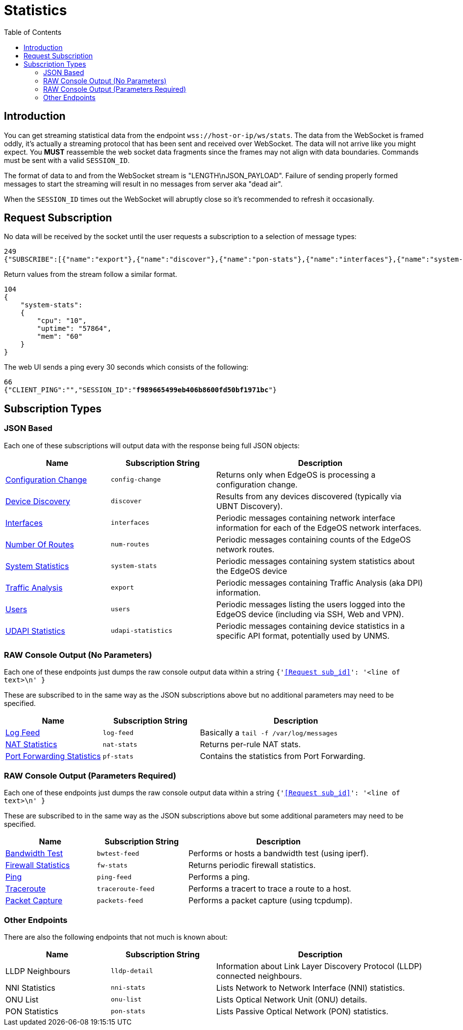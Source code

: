 = Statistics
:toc:

== Introduction

You can get streaming statistical data from the endpoint `wss://host-or-ip/ws/stats`. The data from the WebSocket is framed oddly, it's actually a streaming protocol that has been sent and received over WebSocket. The data will not arrive like you might expect. You *MUST* reassemble the web socket data fragments since the frames may not align with data boundaries. Commands must be sent with a valid `SESSION_ID`.

The format of data to and from the WebSocket stream is "LENGTH\nJSON_PAYLOAD". Failure of sending properly formed messages to start the streaming will result in no messages from server aka "dead air".

When the `SESSION_ID` times out the WebSocket will abruptly close so it's recommended to refresh it occasionally.

== Request Subscription

No data will be received by the socket until the user requests a subscription to a selection of message types:

[source,json]
----
249
{"SUBSCRIBE":[{"name":"export"},{"name":"discover"},{"name":"pon-stats"},{"name":"interfaces"},{"name":"system-stats"},{"name":"num-routes"},{"name":"config-change"},{"name":"users"}],"UNSUBSCRIBE":[],"SESSION_ID":"b5d5cfdb326c484abb00ca0d9effffff"}
----

Return values from the stream follow a similar format.

[source,json]
----
104
{
    "system-stats":
    {
        "cpu": "10",
        "uptime": "57864",
        "mem": "60"
    }
}
----

The web UI sends a ping every 30 seconds which consists of the following:

[source,json,subs="+quotes"]
----
66
{"CLIENT_PING":"","SESSION_ID":"*f989665499eb406b8600fd50bf1971bc*"}
----

== Subscription Types

=== JSON Based

Each one of these subscriptions will output data with the response being full JSON objects:

[cols="1,1,2", options="header"] 
|===
|Name
|Subscription String
|Description

|link:JSON%20-%20Configuration%20Change.adoc[Configuration Change]
|`config-change`
|Returns only when EdgeOS is processing a configuration change.

|link:JSON%20-%20Device%20Discovery.adoc[Device Discovery]
|`discover`
|Results from any devices discovered (typically via UBNT Discovery).

|link:JSON%20-%20Interfaces.adoc[Interfaces]
|`interfaces`
|Periodic messages containing network interface information for each of the EdgeOS network interfaces.

|link:JSON%20-%20Number%20Of%20Routes.adoc[Number Of Routes]
|`num-routes`
|Periodic messages containing counts of the EdgeOS network routes.

|link:JSON%20-%20System%20Statistics.adoc[System Statistics]
|`system-stats`
|Periodic messages containing system statistics about the EdgeOS device

|link:JSON%20-%20Traffic%20Analysis.adoc[Traffic Analysis]
|`export`
|Periodic messages containing Traffic Analysis (aka DPI) information.

|link:JSON%20-%20Users.adoc[Users]
|`users`
|Periodic messages listing the users logged into the EdgeOS device (including via SSH, Web and VPN).

|link:JSON%20-%20UDAPI%20Statistics.adoc[UDAPI Statistics]
|`udapi-statistics`
|Periodic messages containing device statistics in a specific API format, potentially used by UNMS.

|===

=== RAW Console Output (No Parameters)

Each one of these endpoints just dumps the raw console output data within a string `{'<<Request sub_id>>': '<line of text>\n' }`

These are subscribed to in the same way as the JSON subscriptions above but no additional parameters may need to be specified.

[cols="1,1,2", options="header"] 
|===
|Name
|Subscription String
|Description

|link:Raw%20-%20Log%20Feed.adoc[Log Feed]
|`log-feed`
|Basically a `tail -f /var/log/messages`

|link:Raw%20-%20NAT%20Statistics.adoc[NAT Statistics]
|`nat-stats`
|Returns per-rule NAT stats.

|link:Raw%20-%20Port%20Forwarding%20Statistics.adoc[Port Forwarding Statistics]
|`pf-stats`
|Contains the statistics from Port Forwarding.
|===

=== RAW Console Output (Parameters Required)

Each one of these endpoints just dumps the raw console output data within a string `{'<<Request sub_id>>': '<line of text>\n' }`

These are subscribed to in the same way as the JSON subscriptions above but some additional parameters may need to be specified.

[cols="1,1,2", options="header"] 
|===
|Name
|Subscription String
|Description

|link:Raw%20-%20Bandwidth%20Test.adoc[Bandwidth Test]
|`bwtest-feed`
|Performs or hosts a bandwidth test (using iperf).

|link:Raw%20-%20Firewall%20Statistics.adoc[Firewall Statistics]
|`fw-stats`
|Returns periodic firewall statistics.

|link:Raw%20-%20Ping.adoc[Ping]
|`ping-feed`
|Performs a ping.

|link:Raw%20-%20Traceroute.adoc[Traceroute]
|`traceroute-feed`
|Performs a tracert to trace a route to a host.

|link:Raw%20-%20Packet%20Capture.adoc[Packet Capture]
|`packets-feed`
|Performs a packet capture (using tcpdump).
|===

=== Other Endpoints

There are also the following endpoints that not much is known about:

[cols="1,1,2", options="header"] 
|===
|Name
|Subscription String
|Description

|LLDP Neighbours
|`lldp-detail`
|Information about Link Layer Discovery Protocol (LLDP) connected neighbours.

|NNI Statistics
|`nni-stats`
|Lists Network to Network Interface (NNI) statistics.

|ONU List
|`onu-list`
|Lists Optical Network Unit (ONU) details.

|PON Statistics
|`pon-stats`
|Lists Passive Optical Network (PON) statistics.
|===